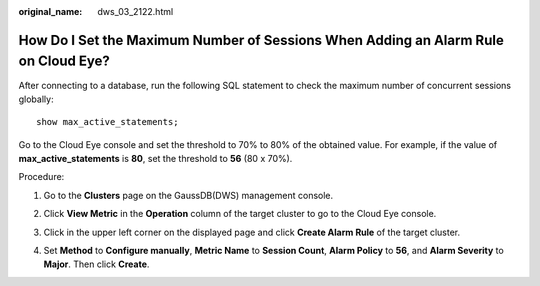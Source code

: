 :original_name: dws_03_2122.html

.. _dws_03_2122:

How Do I Set the Maximum Number of Sessions When Adding an Alarm Rule on Cloud Eye?
===================================================================================

After connecting to a database, run the following SQL statement to check the maximum number of concurrent sessions globally:

::

   show max_active_statements;

Go to the Cloud Eye console and set the threshold to 70% to 80% of the obtained value. For example, if the value of **max_active_statements** is **80**, set the threshold to **56** (80 x 70%).

Procedure:

#. Go to the **Clusters** page on the GaussDB(DWS) management console.

#. Click **View Metric** in the **Operation** column of the target cluster to go to the Cloud Eye console.

#. Click |image1| in the upper left corner on the displayed page and click **Create Alarm Rule** of the target cluster.

   |image2|

#. Set **Method** to **Configure manually**, **Metric Name** to **Session Count**, **Alarm Policy** to **56**, and **Alarm Severity** to **Major**. Then click **Create**.

   |image3|

.. |image1| image:: /_static/images/en-us_image_0000001381609445.png
.. |image2| image:: /_static/images/en-us_image_0000001330488872.png
.. |image3| image:: /_static/images/en-us_image_0000001381889113.png
